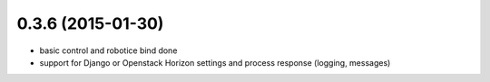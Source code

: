 
0.3.6 (2015-01-30)
================

- basic control and robotice bind done
- support for Django or Openstack Horizon settings and process response (logging, messages)